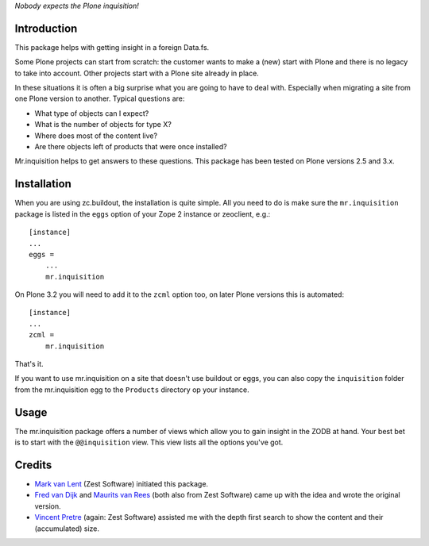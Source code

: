 *Nobody expects the Plone inquisition!*

Introduction
============

This package helps with getting insight in a foreign Data.fs.

Some Plone projects can start from scratch: the customer wants to make
a (new) start with Plone and there is no legacy to take into
account. Other projects start with a Plone site already in place.

In these situations it is often a big surprise what you are going to
have to deal with. Especially when migrating a site from one Plone
version to another. Typical questions are:

* What type of objects can I expect?

* What is the number of objects for type X?

* Where does most of the content live?

* Are there objects left of products that were once installed?

Mr.inquisition helps to get answers to these questions. This package has been
tested on Plone versions 2.5 and 3.x.


Installation
============

When you are using zc.buildout, the installation is quite simple. All you
need to do is make sure the ``mr.inquisition`` package is listed in the
``eggs`` option of your Zope 2 instance or zeoclient, e.g.::

  [instance]
  ...
  eggs =
      ...
      mr.inquisition

On Plone 3.2 you will need to add it to the ``zcml`` option too, on
later Plone versions this is automated::

  [instance]
  ...
  zcml =
      mr.inquisition

That's it.

If you want to use mr.inquisition on a site that doesn't use buildout or eggs,
you can also copy the ``inquisition`` folder from the mr.inquisition egg to the
``Products`` directory op your instance.


Usage
=====

The mr.inquisition package offers a number of views which allow you to
gain insight in the ZODB at hand. Your best bet is to start with the
``@@inquisition`` view. This view lists all the options you've got.


Credits
=======

* `Mark van Lent <https://www.vlent.nl/about>`_
  (Zest Software) initiated this package.

* `Fred van Dijk <http://zestsoftware.nl/about-us/our-team/fred>`_ and `Maurits
  van Rees <http://zestsoftware.nl/about-us/our-team/maurits>`_ (both also from
  Zest Software) came up with the idea and wrote the original version.

* `Vincent Pretre <http://zestsoftware.nl/about-us/our-team/vincent>`_ (again:
  Zest Software) assisted me with the depth first search to show the content and
  their (accumulated) size.
